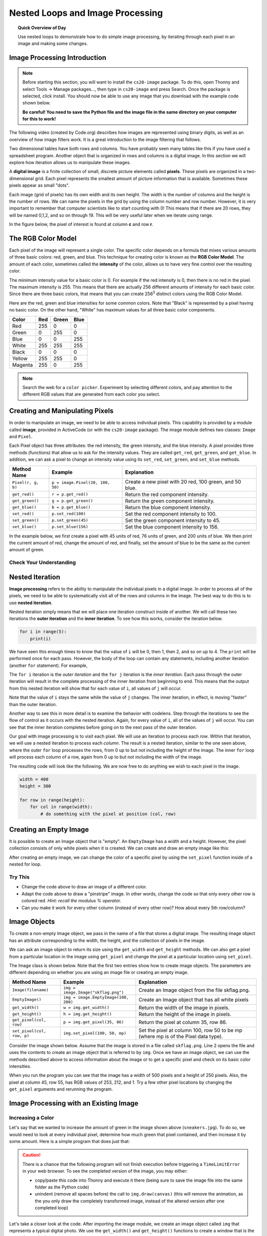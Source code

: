 .. qnum::
   :prefix: image-processing-nested-loops
   :start: 1


Nested Loops and Image Processing
==================================

.. topic:: Quick Overview of Day

    Use nested loops to demonstrate how to do simple image processing, by iterating through each pixel in an image and making some changes.


.. reveal:: curriculum_addressed
    :showtitle: Curriculum Outcomes Addressed In This Section

    - **CS20-CP1** Apply various problem-solving strategies to solve programming problems throughout Computer Science 20.
    - **CS20-FP1** Utilize different data types, including integer, floating point, Boolean and string, to solve programming problems.
    - **CS20-FP2** Investigate how control structures affect program flow.
    - **CS20-FP3** Construct and utilize functions to create reusable pieces of code.


Image Processing Introduction
------------------------------

.. note:: 

    Before starting this section, you will want to install the ``cs20-image`` package. To do this, open Thonny and select Tools -> Manage packages..., then type in ``cs20-image`` and press Search. Once the package is selected, click install. You should now be able to use any image that you download with the example code shown below. 

    **Be careful! You need to save the Python file and the image file in the same directory on your computer for this to work!**


The following video (created by Code.org) describes how images are represented using binary digits, as well as an overview of how image filters work. It is a great introduction to the image filtering that follows.

.. youtube:: 15aqFQQVBWU
    :height: 315
    :width: 560
    :align: left
    :http: https

Two dimensional tables have both rows and columns.  You have probably seen many tables like this if you have used a
spreadsheet program.  Another object that is organized in rows and columns is a digital image.  In this section we will
explore how iteration allows us to manipulate these images.

A **digital image** is a finite collection of small, discrete picture elements called **pixels**.  These pixels are organized in a two-dimensional grid.  Each pixel represents the smallest amount of picture information that is
available.  Sometimes these pixels appear as small "dots".

Each image (grid of pixels) has its own width and its own height.  The width is the number of columns and the height is the number of rows.  We can name the pixels in the grid by using the column number and row number.  However, it is very important to remember
that computer scientists like to start counting with 0!  This means that if there are 20 rows, they will be named 0,1,2, and so on through 19.  This will be very useful later when we iterate using range.


In the figure below, the pixel of interest is found at column **c** and row **r**.

.. image:: images/image_pixels.png


The RGB Color Model
-------------------

Each pixel of the image will represent a single color.  The specific color depends on a formula that mixes various amounts
of three basic colors: red, green, and blue.  This technique for creating color is known as the **RGB Color Model**.
The amount of each color, sometimes called the **intensity** of the color, allows us to have very fine control over the
resulting color.

The minimum intensity value for a basic color is 0.  For example if the red intensity is 0, then there is no red in the pixel.  The maximum
intensity is 255.  This means that there are actually 256 different amounts of intensity for each basic color.  Since there
are three basic colors, that means that you can create 256\ :sup:`3` distinct colors using the RGB Color Model.


Here are the red, green and blue intensities for some common colors.  Note that "Black" is represented by a pixel having
no basic color.  On the other hand, "White" has maximum values for all three basic color components.

=======  =======  =======  =======
Color    Red      Green    Blue
=======  =======  =======  =======
Red      255      0        0
Green    0        255      0
Blue     0        0        255
White    255      255      255
Black    0        0        0
Yellow   255      255      0
Magenta  255      0        255
=======  =======  =======  =======

.. note:: Search the web for a ``color picker``. Experiment by selecting different colors, and pay attention to the different RGB values that are generated from each color you select.


Creating and Manipulating Pixels
---------------------------------

In order to manipulate an image, we need to be able to access individual pixels.  This capability is provided by
a module called **image**, provided in ActiveCode (or with the ``cs20-image`` package). The image module defines two classes: ``Image`` and ``Pixel``.

Each Pixel object has three attributes: the red intensity, the green intensity, and the blue intensity.  A pixel provides three methods (functions)
that allow us to ask for the intensity values.  They are called ``get_red``, ``get_green``, and ``get_blue``.  In addition, we can ask a
pixel to change an intensity value using its ``set_red``, ``set_green``, and ``set_blue`` methods.


==================  ================================        ===============================================
Method Name         Example                                 Explanation
==================  ================================        ===============================================
``Pixel(r, g, b)``  ``p = image.Pixel(20, 100, 50)``        Create a new pixel with 20 red, 100 green, and 50 blue.
``get_red()``       ``r = p.get_red()``                     Return the red component intensity.
``get_green()``     ``g = p.get_green()``                   Return the green component intensity.
``get_blue()``      ``b = p.get_blue()``                    Return the blue component intensity.
``set_red()``       ``p.set_red(100)``                      Set the red component intensity to 100.
``set_green()``     ``p.set_green(45)``                     Set the green component intensity to 45.
``set_blue()``      ``p.set_blue(156)``                     Set the blue component intensity to 156.
==================  ================================        ===============================================

In the example below, we first create a pixel with 45 units of red, 76 units of green, and 200 units of blue.
We then print the current amount of red, change the amount of red, and finally, set the amount of blue to be
the same as the current amount of green.

.. activecode::  pixelex1a
    :nocodelens:

    import image

    p = image.Pixel(45, 76, 200)
    print(p.get_red())
    p.set_red(66)
    print(p.get_red())
    p.set_blue(p.get_green())
    print(p.get_green(), p.get_blue())


Check Your Understanding
~~~~~~~~~~~~~~~~~~~~~~~~~

.. mchoice:: test_question7_8_1_1
   :answer_a: Dark red
   :answer_b: Light red
   :answer_c: Dark green
   :answer_d: Light green
   :correct: a
   :feedback_a: Because all three values are close to 0, the color will be dark.  But because the red value is higher than the other two, the color will appear red.
   :feedback_b: The closer the values are to 0, the darker the color will appear.
   :feedback_c: The first value in RGB is the red value.  The second is the green.  This color has no green in it.
   :feedback_d: The first value in RGB is the red value.  The second is the green.  This color has no green in it.

   If you have a pixel whose RGB value is (50, 0, 0), what color will this pixel appear to be?


Nested Iteration
-----------------

**Image processing** refers to the ability to manipulate the individual pixels in a digital image.  In order to process
all of the pixels, we need to be able to systematically visit all of the rows and columns in the image.  The best way
to do this is to use **nested iteration**.

Nested iteration simply means that we will place one iteration construct inside of another.  We will call these two
iterations the **outer iteration** and the **inner iteration**.
To see how this works, consider the iteration below.

.. sourcecode:: python

    for i in range(5):
        print(i)

We have seen this enough times to know that the value of ``i`` will be 0, then 1, then 2, and so on up to 4.
The ``print`` will be performed once for each pass.
However, the body of the loop can contain any statements, including another iteration (another ``for`` statement).  For example,

.. activecode:: nested1

    for i in range(5):
        for j in range(3):
            print(i, j)

The ``for i`` iteration is the `outer iteration` and the ``for j`` iteration is the `inner iteration`.  Each pass through
the outer iteration will result in the complete processing of the inner iteration from beginning to end.  This means that
the output from this nested iteration will show that for each value of ``i``, all values of ``j`` will occur.

Note that the value of ``i`` stays the same while the value of ``j`` changes.  The inner iteration, in effect, is moving "faster" than the outer iteration.

Another way to see this in more detail is to examine the behavior with codelens.  Step through the iterations to see the
flow of control as it occurs with the nested iteration.  Again, for every value of ``i``, all of the values of ``j`` will occur.  You can see that the inner iteration completes before going on to the next pass of the outer iteration.

.. codelens:: nested2

    for i in range(5):
        for j in range(3):
            print(i, j)

Our goal with image processing is to visit each pixel.  We will use an iteration to process each `row`.  Within that iteration, we will use a nested iteration to process each `column`.  The result is a nested iteration, similar to the one
seen above, where the outer ``for`` loop processes the rows, from 0 up to but not including the height of the image.
The inner ``for`` loop will process each column of a row, again from 0 up to but not including the width of the image.

The resulting code will look like the following.  We are now free to do anything we wish to each pixel in the image.

.. sourcecode:: python

    width = 400
    height = 300

    for row in range(height):
        for col in range(width):
            # do something with the pixel at position (col, row)


Creating an Empty Image
------------------------

It is possible to create an Image object that is "empty".  An ``EmptyImage`` has a width and a height.  However, the pixel collection consists of only white pixels when it is created. We can create and draw an empty image like this:

.. activecode:: empty_image_demo
    :nocodelens:

    import image

    width = 400
    height = 300

    win = image.ImageWin(width, height)
    img = image.EmptyImage(width, height)

    img.draw(win)


After creating an empty image, we can change the color of a specific pixel by using the ``set_pixel`` function inside of a nested for loop.

.. activecode:: change_empty_image_to_red
    :nocodelens:

    import image

    width = 400
    height = 300

    win = image.ImageWin(width, height)
    img = image.EmptyImage(width, height)

    for row in range(height):
        for col in range(width):
            this_pixel = image.Pixel(255, 0, 0)
            img.set_pixel(col, row, this_pixel)

    img.draw(win)


Try This
~~~~~~~~~

- Change the code above to draw an image of a different color. 
- Adapt the code above to draw a "pinstripe" image. In other words, change the code so that only every other row is colored red. *Hint: recall the modulus % operator.*
- Can you make it work for every other column (instead of every other row)? How about every 5th row/column?


Image Objects
--------------

To create a non-empty Image object, we pass in the name of a file that stores a digital image.  The resulting image object has an attribute corresponding to the width, the height, and the collection of pixels in the image.

We can ask an image object to return its size using the ``get_width`` and ``get_height`` methods.  We can also get a pixel from a particular location in the image using ``get_pixel`` and change the pixel at
a particular location using ``set_pixel``.


The Image class is shown below.  Note that the first two entries show how to create image objects.  The parameters are
different depending on whether you are using an image file or creating an empty image.

========================== ==================================== ==================================================
Method Name                Example                              Explanation
========================== ==================================== ==================================================
``Image(filename)``        ``img = image.Image("skflag.png")``      Create an Image object from the file skflag.png.
``EmptyImage()``           ``img = image.EmptyImage(100, 200)`` Create an Image object that has all white pixels
``get_width()``            ``w = img.get_width()``              Return the width of the image in pixels.
``get_height()``           ``h = img.get_height()``             Return the height of the image in pixels.
``get_pixel(col, row)``    ``p = img.get_pixel(35, 86)``        Return the pixel at column 35, row 86.
``set_pixel(col, row, p)`` ``img.set_pixel(100, 50, mp)``       Set the pixel at column 100, row 50 to be mp (where mp is of the Pixel data type).
========================== ==================================== ==================================================

Consider the image shown below.  Assume that the image is stored in a file called ``skflag.png``.  Line 2 opens the
file and uses the contents to create an image object that is referred to by ``img``.  Once we have an image object,
we can use the methods described above to access information about the image or to get a specific pixel and check
on its basic color intensities.

.. raw:: html

    <img src="../../_static/skflag.png" id="skflag.png">


.. activecode::  pixelex1
    :nocodelens:

    import image
    img = image.Image("skflag.png")

    print(img.get_width())
    print(img.get_height())

    p = img.get_pixel(45, 55)
    print(p.get_red(), p.get_green(), p.get_blue())


When you run the program you can see that the image has a width of 500 pixels and a height of 250 pixels.  Also, the
pixel at column 45, row 55, has RGB values of 253, 212, and 1.  Try a few other pixel locations by changing the ``get_pixel`` arguments and rerunning the program.


Image Processing with an Existing Image
----------------------------------------

Increasing a Color
~~~~~~~~~~~~~~~~~~~

.. raw:: html

    <img src="../../_static/sneakers.jpg" id="sneakers.jpg">


Let's say that we wanted to increase the amount of green in the image shown above (``sneakers.jpg``). To do so, we would need to look at every individual pixel, determine how much green that pixel contained, and then increase it by some amount. Here is a simple program that does just that:

.. caution:: 

    There is a chance that the following program will not finish execution before triggering a ``TimeLimitError`` in your web browser. To see the completed version of the image, you may either:

    - copy/paste this code into Thonny and execute it there (being sure to save the image file into the same folder as the Python code)
    - unindent (remove all spaces before) the call to ``img.draw(canvas)`` (this will remove the animation, as the you only draw the completely transformed image, instead of the altered version after one completed loop)

.. activecode::  increase_color_amount
    :nocodelens:
    :timelimit: 180000

    import image

    img = image.Image("sneakers.jpg")
    width = img.get_width()
    height = img.get_height()

    canvas = image.ImageWin(width, height)
    img.draw(canvas)

    for row in range(height):
        for col in range(width):
            p = img.get_pixel(col, row)

            new_red = p.get_red()
            new_green = p.get_green() + 50
            new_blue = p.get_blue()

            new_pixel = image.Pixel(new_red, new_green, new_blue)

            img.set_pixel(col, row, new_pixel)

        # unindent the following line to remove the "animation"
        img.draw(canvas)


Let's take a closer look at the code.  After importing the image module, we create an image object called ``img`` that represents a typical digital photo. We use the ``get_width()`` and ``get_height()`` functions to create a window that is the same size as the image.

Lines 8 and 9 create the nested iteration that we discussed earlier.  This allows us to process each pixel in the image.
Line 10 gets an individual pixel at the current location of the nested loop.

Lines 12-14 extract the original intensity from the pixel. For red and blue, the new values stay the same as the original value. For the green intensity, we simply add 50 to whatever green amount was there previously. Note that if you pass a value higher than 255 or lower than 0 when setting the intensity of a pixel, the image module will automatically set the value to the highest/lowest value allowed (255/0). Once we have the ``new_red``, ``new_green``, and ``new_blue`` values, we can create a new pixel (Line 15).

Finally, we need to replace the old pixel with the new, adjusted pixel in our image. It is important to put the new pixel into the same location as the original pixel that it came from in the digital photo.


Negative Images
~~~~~~~~~~~~~~~~

One of the easiest image processing algorithms will create what is known as a **negative** image.  A negative image simply means that each pixel will be the *opposite* of what it was originally.  But what does opposite mean?

In the RGB color model, we can consider the opposite of the red component as the difference between the original red
and 255.  For example, if the original red component was 50, then the opposite, or negative red value would be
``255-50`` or 205.  In other words, pixels with a lot of red will have negatives with little red and pixels with little red will have negatives with a lot.  We do the same for the blue and green as well.

The program below implements this algorithm using the previous image (skflag.png).  Run it to see the resulting negative image.  Note that there is a lot of processing taking place and this may take some time to complete (it will execute faster if you run it in Thonny). Also note that instead of using ``col`` and ``row`` as the variable names in the nested loop, ``x`` and ``y`` have been used. In your own programs, use whichever makes more sense to you!


.. activecode::  acimg_1
    :nocodelens:
    :timelimit: 180000

    import image

    img = image.Image("skflag.png")
    width = img.get_width()
    height = img.get_height()

    canvas = image.ImageWin(width, height)
    img.draw(canvas)

    for y in range(height):
        for x in range(width):
            p = img.get_pixel(x, y)

            new_red = 255 - p.get_red()
            new_green = 255 - p.get_green()
            new_blue = 255 - p.get_blue()

            new_pixel = image.Pixel(new_red, new_green, new_blue)

            img.set_pixel(x, y, new_pixel)

        # unindent the following line to remove the "animation"
        img.draw(canvas)

    # if you run this in Thonny, the following line will save the 
    #   adjusted version of the file into the same folder as your python script
    # img.save("negative.jpg")


.. note:: 

    The ``cs20-image`` module allows you to do a few things that cannot be done on the website version, including the ``.save("filename.jpg")`` method shown in the last line of the code above.


Try This
~~~~~~~~~

- Change the name of the file in the ``image.Image()`` call to see how other images look as negatives. Here are two other images that you can use (``fransaskoisflag.jpg`` and ``pineapples.jpg``):


.. raw:: html

    <img src="../../_static/fransaskoisflag.jpg" id="fransaskoisflag.jpg">
    <h4 style="text-align: center;">fransaskoisflag.jpg</h4>

.. raw:: html

    <img src="../../_static/pineapples.jpg" id="pineapples.jpg">
    <h4 style="text-align: center;">pineapples.jpg</h4>

- Try to change the program above so that the outer loop iterates over the columns and the inner loop iterates over the rows.  We still create a negative image, but you can see that the pixels update in a very different order.

- Download an image from the internet. Save it in the same folder as the Python script you are executing, then change your script to create the negative of the image you downloaded.


Check Your Understanding
~~~~~~~~~~~~~~~~~~~~~~~~~

.. mchoice:: test_question7_8_3_1
   :answer_a: Output a
   :answer_b: Output b
   :answer_c: Output c
   :answer_d: Output d
   :correct: a
   :feedback_a: i will start with a value of 0 and then j will iterate from 0 to 1.  Next, i will be 1 and j will iterate from 0 to 1.  Finally, i will be 2 and j will iterate from 0 to 1.
   :feedback_b: The inner for-loop controls the second digit (j).  The inner for-loop must complete before the outer for-loop advances.
   :feedback_c: The inner for-loop controls the second digit (j).  Notice that the inner for-loop is over the list [0, 1].
   :feedback_d: The outer for-loop runs 3 times (0, 1, 2) and the inner for-loop runs twice for each time the outer for-loop runs, so this code prints exactly 6 lines.

   What will the following nested for-loop print?  (Note, if you are having trouble with this question, review CodeLens 3).

   .. code-block:: python

      for i in range(3):
          for j in range(2):
              print(i, j)

   ::

      a.

      0 0
      0 1
      1 0
      1 1
      2 0
      2 1

      b.

      0   0
      1   0
      2   0
      0   1
      1   1
      2   1

      c.

      0   0
      0   1
      0   2
      1   0
      1   1
      1   2

      d.

      0   1
      0   1
      0   1



.. mchoice:: test_question7_8_3_2
   :answer_a: It would look like a red-washed version of the bell image
   :answer_b: It would be a solid red rectangle the same size as the original image
   :answer_c: It would look the same as the original image
   :answer_d: It would look the same as the negative image in the example code
   :correct: a
   :feedback_a: Because we are removing the green and the blue values, but keeping the variation of the red the same, you will get the same image, but it will look like it has been bathed in red.
   :feedback_b: Because the red value varies from pixel to pixel, this will not look like a solid red rectangle.  For it to look like a solid red rectangle each pixel would have to have exactly the same red value.
   :feedback_c: If you remove the blue and green values from the pixels, the image will look different, even though there does not appear to be any blue or green in the original image (remember that other colors are made of combinations of red, green and blue).
   :feedback_d: Because we have changed the value of the pixels from what they were in the original ActiveCode box code, the image will not be the same.

   What would the image produced from ActiveCode box 16 look like if you replaced the lines:

   .. code-block:: python

      new_red = 255 - p.get_red()
      new_green = 255 - p.get_green()
      new_blue = 255 - p.get_blue()

   with the lines:

   .. code-block:: python

      new_red = p.get_red()
      new_green = 0
      new_blue = 0


Acknowledgments
~~~~~~~~~~~~~~~~~~

Images are from `Pexels <https://www.pexels.com/>`_, and are licensed as CC-0. Saskatchewan flag images are also licensed as CC-0, obtained from Wikimedia.
